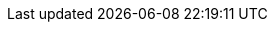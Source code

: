 
:api_database_handler: link:api/griffon/plugins/jcouchdb/DatabaseHandler.html[DatabaseHandler, window="_blank"]
:api_database_callback: link:api/griffon/plugins/jcouchdb/DatabaseCallback.html[DatabaseCallback, window="_blank"]
:api_jcouchdb_aware: link:api/griffon/transform/JcouchdbAware.html[@JcouchdbAware, window="_blank"]
:api_jcouchdb_bootstrap: link:api/griffon/plugins/jcouchdb/JcouchdbBootstrap.html[JcouchdbBootstrap, window="_blank"]

:path_griffon_jcouchdb_core: {rootdir}/subprojects/griffon-jcouchdb-core
:path_griffon_jcouchdb_groovy_compile: {rootdir}/subprojects/griffon-jcouchdb-groovy-compile

